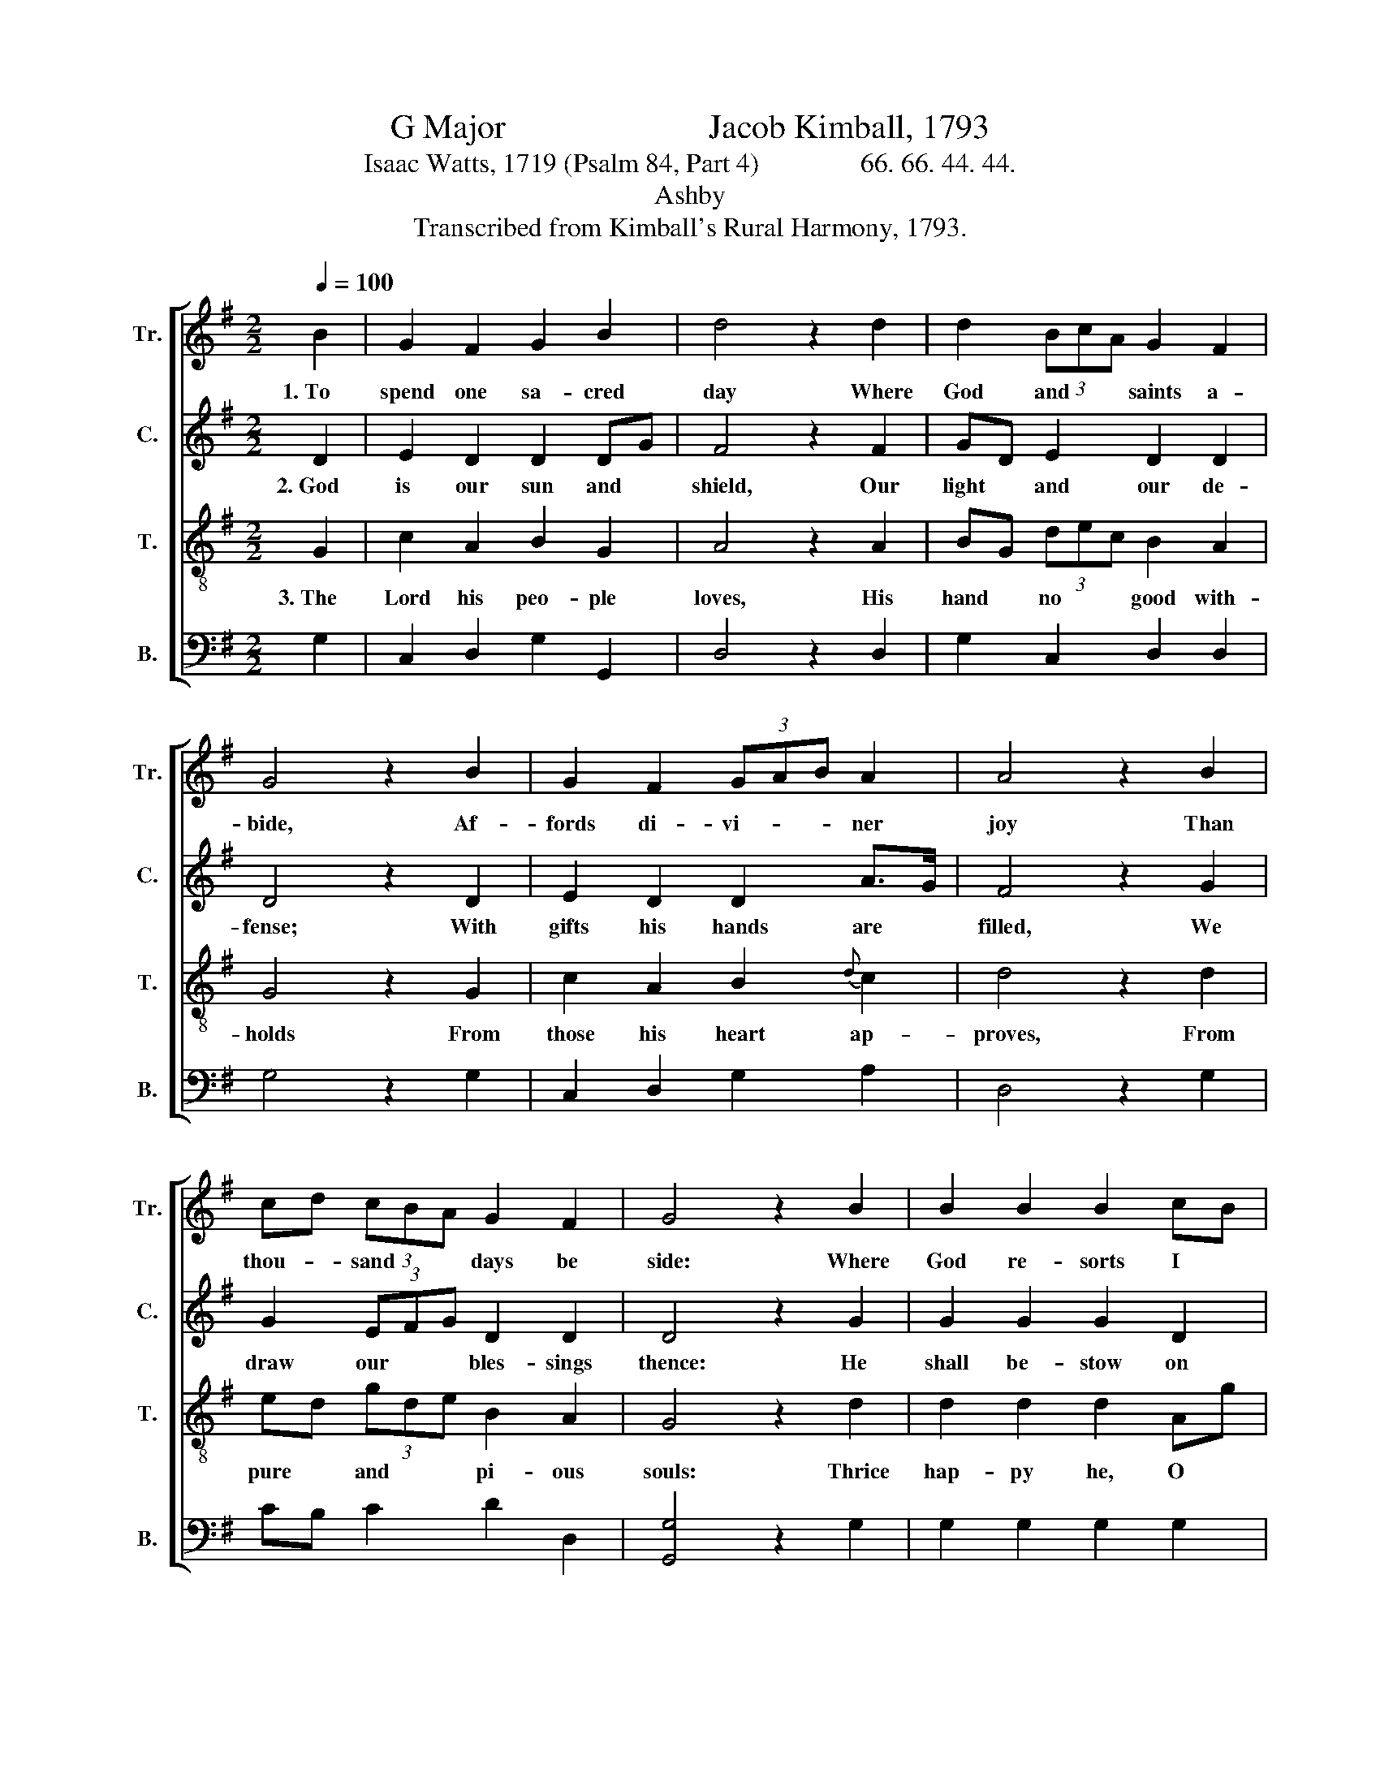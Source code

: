 X:1
T:G Major                        Jacob Kimball, 1793
T:Isaac Watts, 1719 (Psalm 84, Part 4)               66. 66. 44. 44.                               
T:Ashby
T:Transcribed from Kimball's Rural Harmony, 1793.
%%score [ 1 2 3 4 ]
L:1/8
Q:1/4=100
M:2/2
K:G
V:1 treble nm="Tr." snm="Tr."
V:2 treble nm="C." snm="C."
V:3 treble-8 nm="T." snm="T."
V:4 bass nm="B." snm="B."
V:1
 B2 | G2 F2 G2 B2 | d4 z2 d2 | d2 (3BcA G2 F2 | G4 z2 B2 | G2 F2 (3GAB A2 | A4 z2 B2 | %7
w: 1.~To|spend one sa- cred|day Where|God and * * saints a-|bide, Af-|fords di- vi- * * ner|joy Than|
 cd (3cBA G2 F2 | G4 z2 B2 | B2 B2 B2 cB | A2{d} c2 d4 | z2 B2 B2 (3cBA | G2 (3cBA G2 F2 | G6 |] %14
w: thou- * sand * * days be|side: Where|God re- sorts I *|love it more|To keep the * *|door Than * * shine in|courts.|
V:2
 D2 | E2 D2 D2 DG | F4 z2 F2 | GD E2 D2 D2 | D4 z2 D2 | E2 D2 D2 A>G | F4 z2 G2 | G2 (3EFG D2 D2 | %8
w: 2.~God|is our sun and *|shield, Our|light * and our de-|fense; With|gifts his hands are *|filled, We|draw our * * bles- sings|
 D4 z2 G2 | G2 G2 G2 D2 | A2 G2 F4 | z2 G2 G2 (3EFG | D2 (3EFG D2 D2 | D6 |] %14
w: thence: He|shall be- stow on|Ja- cob's race|Pe- cu- liar * *|grace And * * glo- ry|too.|
V:3
 G2 | c2 A2 B2 G2 | A4 z2 A2 | BG (3dec B2 A2 | G4 z2 G2 | c2 A2 B2{d} c2 | d4 z2 d2 | %7
w: 3.~The|Lord his peo- ple|loves, His|hand * no * * good with-|holds From|those his heart ap-|proves, From|
 ed (3gde B2 A2 | G4 z2 d2 | d2 d2 d2 Ag | f2 Te2 d4 | z2 d2 d2 (3edc | B2 (3edc B2 A2 | G6 |] %14
w: pure * and * * pi- ous|souls: Thrice|hap- py he, O *|God of hosts,|Whose spi- rit * *|trusts a- * * lone in|thee.|
V:4
 G,2 | C,2 D,2 G,2 G,,2 | D,4 z2 D,2 | G,2 C,2 D,2 D,2 | G,4 z2 G,2 | C,2 D,2 G,2 A,2 | %6
 D,4 z2 G,2 | CB, C2 D2 D,2 | [G,,G,]4 z2 G,2 | G,2 G,2 G,2 G,2 | A,2 A,2 D,4 | z2 G,2 G,2 C,2 | %12
"^____________________________________________________________\nEdited by B. C. Johnston, 2017\n   1. Measures 12-13, Counter: grace-notes following converted to triplets, as in Treble and Tenor." G,2 C,2 D,2 D,2 | %13
 G,,6 |] %14

